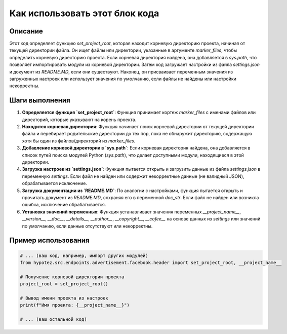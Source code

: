 Как использовать этот блок кода
=========================================================================================

Описание
-------------------------
Этот код определяет функцию `set_project_root`, которая находит корневую директорию проекта, начиная от текущей директории файла. Он ищет файлы или директории, указанные в аргументе `marker_files`, чтобы определить корневую директорию проекта.  Если корневая директория найдена, она добавляется в `sys.path`, что позволяет импортировать модули из корневой директории.  Затем код загружает настройки из файла `settings.json` и документ из `README.MD`, если они существуют.  Наконец, он присваивает переменным значения из загруженных настроек или использует значения по умолчанию, если файлы не найдены или настройки некорректны.


Шаги выполнения
-------------------------
1. **Определяется функция `set_project_root`**:  Функция принимает кортеж `marker_files` с именами файлов или директорий, которые указывают на корень проекта.

2. **Находится корневая директория**: Функция начинает поиск корневой директории от текущей директории файла и перебирает родительские директории до тех пор, пока не обнаружит директорию, содержащую хотя бы один из файлов/директорий из `marker_files`.

3. **Добавление корневой директории в `sys.path`**: Если корневая директория найдена, она добавляется в список путей поиска модулей Python (`sys.path`), что делает доступными модули, находящиеся в этой директории.

4. **Загрузка настроек из `settings.json`**: Функция пытается открыть и загрузить данные из файла `settings.json` в переменную `settings`.  Если файл не найден или содержит некорректные данные (не валидный JSON), обрабатывается исключение.

5. **Загрузка документации из `README.MD`**:  По аналогии с настройками, функция пытается открыть и прочитать документ из `README.MD`, сохраняя его в переменной `doc_str`.  Если файл не найден или возникла ошибка, исключение обрабатывается.

6. **Установка значений переменных**: Функция устанавливает значения переменных `__project_name__`, `__version__`, `__doc__`, `__details__`, `__author__`, `__copyright__`, `__cofee__` на основе данных из `settings` или значений по умолчанию, если данные отсутствуют или некорректны.


Пример использования
-------------------------
.. code-block:: python

    # ... (ваш код, например, импорт других модулей)
    from hypotez.src.endpoints.advertisement.facebook.header import set_project_root, __project_name__

    # Получение корневой директории проекта
    project_root = set_project_root()

    # Вывод имени проекта из настроек
    print(f"Имя проекта: {__project_name__}")

    # ... (ваш остальной код)